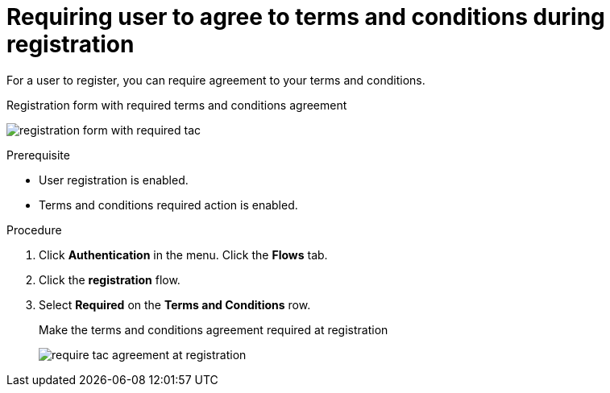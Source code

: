 // Module included in the following assemblies:
//
// con-user-registration.adoc

[id="proc-requiring-tac-agreement-at-registration_{context}"]
= Requiring user to agree to terms and conditions during registration

[role="_abstract"]
For a user to register, you can require agreement to your terms and conditions.

.Registration form with required terms and conditions agreement
image:images/registration-form-with-required-tac.png[]

.Prerequisite
* User registration is enabled.
* Terms and conditions required action is enabled.

.Procedure
. Click *Authentication* in the menu.
Click the *Flows* tab.
. Click the *registration* flow.
. Select *Required* on the *Terms and Conditions* row.
+
.Make the terms and conditions agreement required at registration
image:images/require-tac-agreement-at-registration.png[]
